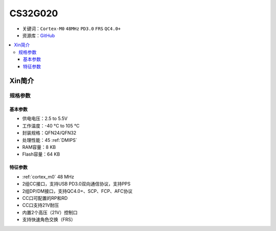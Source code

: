 
.. _cs32g020:

CS32G020
===============

* 关键词：``Cortex-M0`` ``48MHz`` ``PD3.0`` ``FRS`` ``QC4.0+``
* 资源库：`GitHub <https://github.com/SoCXin/CS32G020>`_

.. contents::
    :local:

Xin简介
-----------

.. image:: ./images/CS32G020.png
    :target: http://www.chipsea.com/8-bit-pd-mcu/CS32G020.html

规格参数
~~~~~~~~~~~

基本参数
^^^^^^^^^^^

* 供电电压：2.5 to 5.5V
* 工作温度：-40 °C to 105 °C
* 封装规格：QFN24/QFN32
* 处理性能：45 :ref:`DMIPS`
* RAM容量：8 KB
* Flash容量：64 KB


特征参数
^^^^^^^^^^^

* :ref:`cortex_m0` 48 MHz
* 2组CC接口，支持USB PD3.0双向通信协议，支持PPS
* 2组DP/DM接口，支持QC4.0+、SCP、FCP、AFC协议
* CC口可配置的RP和RD
* CC口支持21V耐压
* 内置2个高压（21V）控制口
* 支持快速角色交换（FRS）
